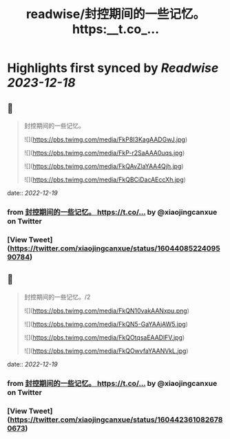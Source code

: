 :PROPERTIES:
:title: readwise/封控期间的一些记忆。 https:__t.co_...
:END:

:PROPERTIES:
:author: [[xiaojingcanxue on Twitter]]
:full-title: "封控期间的一些记忆。 https://t.co/..."
:category: [[tweets]]
:url: https://twitter.com/xiaojingcanxue/status/1604408522409590784
:image-url: https://pbs.twimg.com/profile_images/1580936544348958721/NARKdSoU.jpg
:END:

* Highlights first synced by [[Readwise]] [[2023-12-18]]
** 📌
#+BEGIN_QUOTE
封控期间的一些记忆。 

![](https://pbs.twimg.com/media/FkP8I3KagAADGwJ.jpg) 

![](https://pbs.twimg.com/media/FkP-r2SaAAA0uqs.jpg) 

![](https://pbs.twimg.com/media/FkQAvZlaYAA4Qjh.jpg) 

![](https://pbs.twimg.com/media/FkQBCiDacAEccXh.jpg) 
#+END_QUOTE
    date:: [[2022-12-19]]
*** from _封控期间的一些记忆。 https://t.co/..._ by @xiaojingcanxue on Twitter
*** [View Tweet](https://twitter.com/xiaojingcanxue/status/1604408522409590784)
** 📌
#+BEGIN_QUOTE
封控期间的一些记忆。/2 

![](https://pbs.twimg.com/media/FkQN10vakAANxpu.png) 

![](https://pbs.twimg.com/media/FkQN5-GaYAAjAW5.jpg) 

![](https://pbs.twimg.com/media/FkQOtqsaEAADlFV.jpg) 

![](https://pbs.twimg.com/media/FkQOwvfaYAANVkL.jpg) 
#+END_QUOTE
    date:: [[2022-12-19]]
*** from _封控期间的一些记忆。 https://t.co/..._ by @xiaojingcanxue on Twitter
*** [View Tweet](https://twitter.com/xiaojingcanxue/status/1604423610826780673)